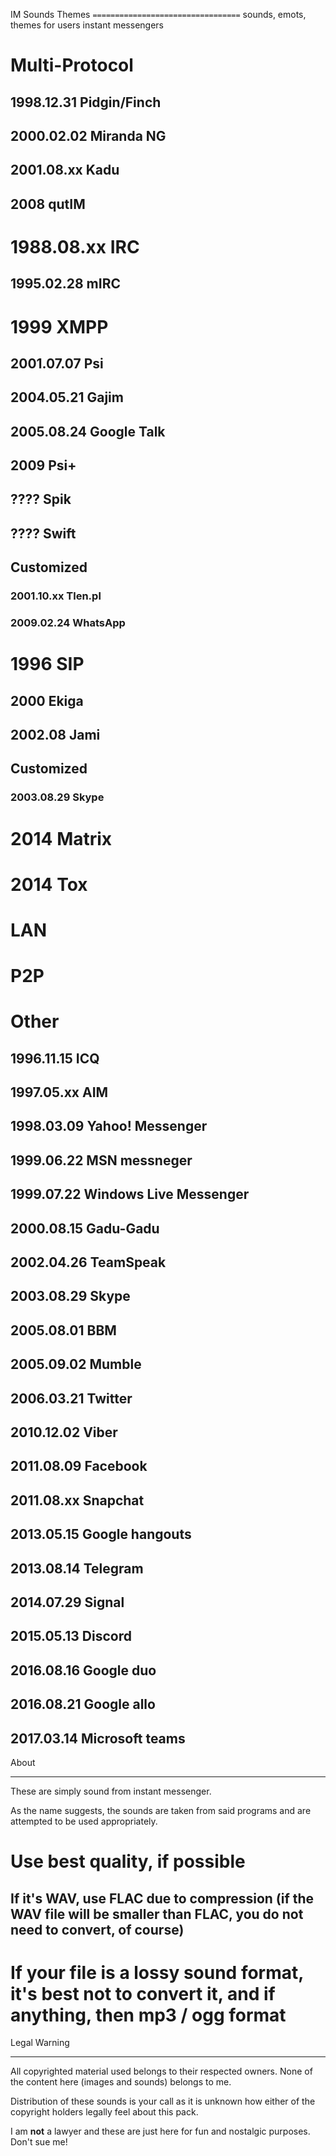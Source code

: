 IM Sounds Themes
===================================
sounds, emots, themes for users instant messengers

# List
* Multi-Protocol
** 1998.12.31 Pidgin/Finch
** 2000.02.02 Miranda NG
** 2001.08.xx Kadu
** 2008 qutIM
* 1988.08.xx IRC
** 1995.02.28 mIRC
* 1999 XMPP
** 2001.07.07 Psi
** 2004.05.21 Gajim
** 2005.08.24 Google Talk
** 2009 Psi+
** ???? Spik
** ???? Swift
** Customized
*** 2001.10.xx Tlen.pl
*** 2009.02.24 WhatsApp
* 1996 SIP
** 2000 Ekiga
** 2002.08 Jami
** Customized
*** 2003.08.29 Skype
* 2014 Matrix
* 2014 Tox
* LAN
* P2P
* Other
** 1996.11.15 ICQ
** 1997.05.xx AIM
** 1998.03.09 Yahoo! Messenger
** 1999.06.22 MSN messneger
** 1999.07.22 Windows Live Messenger
** 2000.08.15 Gadu-Gadu
** 2002.04.26 TeamSpeak
** 2003.08.29 Skype
** 2005.08.01 BBM
** 2005.09.02 Mumble
** 2006.03.21 Twitter
** 2010.12.02 Viber
** 2011.08.09 Facebook
** 2011.08.xx Snapchat
** 2013.05.15 Google hangouts
** 2013.08.14 Telegram
** 2014.07.29 Signal
** 2015.05.13 Discord
** 2016.08.16 Google duo
** 2016.08.21 Google allo
** 2017.03.14 Microsoft teams

About
-----

These are simply sound from instant messenger. 

As the name suggests, the sounds are taken from said programs and are 
attempted to be used appropriately.

# Contribute
* Use best quality, if possible
** If it's WAV, use FLAC due to compression (if the WAV file will be smaller than FLAC, you do not need to convert, of course)
* If your file is a lossy sound format, it's best not to convert it, and if anything, then mp3 / ogg format

Legal Warning
-------------

All copyrighted material used belongs to their respected owners. None of 
the content here (images and sounds) belongs to me.

Distribution of these sounds is your call as it is unknown how either of 
the copyright holders legally feel about this pack.

I am **not** a lawyer and these are just here for fun and nostalgic 
purposes. Don't sue me!
